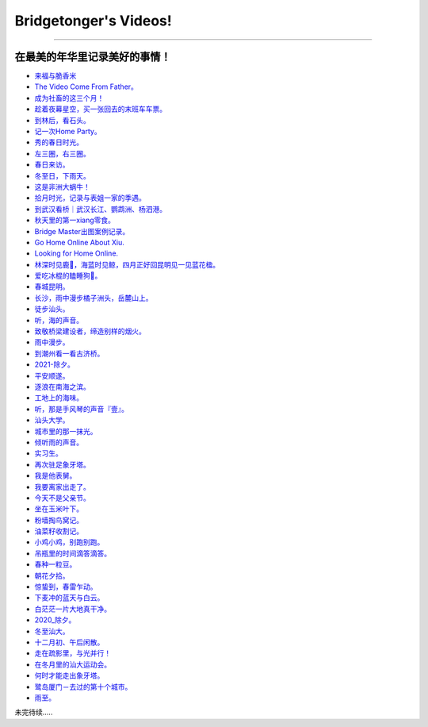 Bridgetonger's Videos!
~~~~~~~~~~~~~~~~~~~~~~~~~~~~~~~

--------------

在最美的年华里记录美好的事情！
------------------------------

-  `来福与脆香米 <https://mp.weixin.qq.com/s/Ec5sUvSaueNYdJ1Iut300Q>`__
-  `The Video Come From Father。 <https://mp.weixin.qq.com/s/ivvAIHMfojiR7RyCkOBEYQ>`__
-  `成为社畜的这三个月！ <https://mp.weixin.qq.com/s/qEY0HYFW22eWaraSJwl-VQ>`__
-  `趁着夜幕星空，买一张回去的末班车车票。 <https://mp.weixin.qq.com/s/5Z7WnAbOLT5aZafb2RPOXg>`__
-  `到林后，看石头。 <https://mp.weixin.qq.com/s/qUuk2NC4a6_wtJ4ZJgt6mw>`__
-  `记一次Home Party。 <https://mp.weixin.qq.com/s/Y-ZP5Se3dzp3mnPRkJ5GqA>`__
-  `秀的春日时光。 <https://mp.weixin.qq.com/s/oJgoUctUAhqg_QEbxNvZ9A>`__
-  `左三圈，右三圈。 <https://mp.weixin.qq.com/s/P-zKeMVpEbRiMyGf1Gy-UQ>`__
-  `春日来访。 <https://mp.weixin.qq.com/s/42xqYoyw011rgXc7qYbObA>`__
-  `冬至日，下雨天。 <https://mp.weixin.qq.com/s/pKAJ-mn48x6ZbCCtMQBKqA>`__
-  `这是非洲大蜗牛！ <https://mp.weixin.qq.com/s/QdIOL7w4WrlOWfUbDPjbaQ>`__
-  `拾月时光，记录与表姐一家的季遇。 <https://mp.weixin.qq.com/s/PSwTiqjtukbr7GFJWMUy3Q>`__
-  `到武汉看桥｜武汉长江、鹦鹉洲、杨泗港。 <https://mp.weixin.qq.com/s/GylE3F4bbVL9sb0M-MWZQg>`__
-  `秋天里的第一xiang零食。 <https://mp.weixin.qq.com/s/oyIWTsyUXNFjIUOQhlKjIw>`__
-  `Bridge Master出图案例记录。 <https://mp.weixin.qq.com/s/u1SkQkxxXF9PiLvd_P5vWg>`__
-  `Go Home Online About Xiu. <https://mp.weixin.qq.com/s?__biz=MzI3MDA5ODc5NQ==&mid=2655182083&idx=1&sn=847b5bc1e95e5e148a6ceae96be7bb1b&chksm=f1603507c617bc11e06e1116fe9b3c79420acdad968794bfaaa0b2a8eb80a2eae671764f33f6&token=1259064862&lang=zh_CN#rd>`__
-  `Looking for Home Online. <https://mp.weixin.qq.com/s?__biz=MzI3MDA5ODc5NQ==&mid=2655182072&idx=1&sn=e7a3c7f641961cc03597d06f66c71f59&chksm=f16034fcc617bdea203cb67b8a2df4c69672d861829e44f3f42478924502aab8c5156ed1528e&token=1259064862&lang=zh_CN#rd>`__
-  `林深时见鹿🦌，海蓝时见鲸，四月正好回昆明见一见蓝花楹。 <https://mp.weixin.qq.com/s?__biz=MzI3MDA5ODc5NQ==&mid=2655182056&idx=1&sn=aa5dc2c0b95a4f19e5af4c87190e4066&chksm=f16034ecc617bdfa7fb1955c6c6664cccc4aa2d8932c6327aed70570cffdcad7eeb823d8a6e0&token=1751687408&lang=zh_CN#rd>`__
-  `爱吃冰棍的瞌睡狗🐶。 <https://mp.weixin.qq.com/s?__biz=MzI3MDA5ODc5NQ==&mid=2655182028&idx=1&sn=2a9d2ee10e7d7bd4b6c587c4aa2cc006&chksm=f16034c8c617bdde4f6b116f00427dc79f83780fb738ca77ecb105f9993f3825f44e82369e5e&token=1751687408&lang=zh_CN#rd>`__
-  `春城昆明。 <https://mp.weixin.qq.com/s?__biz=MzI3MDA5ODc5NQ==&mid=2655182001&idx=1&sn=b6db4649fdb148c9e61db28c807f5fc7&chksm=f16034b5c617bda3c97066662b79456c22fdd1be916a194c32160c3a3a2665bb1b9d10c2e499&token=1751687408&lang=zh_CN#rd>`__
-  `长沙，雨中漫步橘子洲头，岳麓山上。 <https://mp.weixin.qq.com/s?__biz=MzI3MDA5ODc5NQ==&mid=2655181989&idx=1&sn=c54c6ec97652bddaa368541c322ca876&chksm=f16034a1c617bdb7d39228f4bbecc05e113c0ac00c2ff54afb817280c9791b7bce41f6a6c180&token=1751687408&lang=zh_CN#rd>`__
-  `徒步汕头。 <https://mp.weixin.qq.com/s?__biz=MzI3MDA5ODc5NQ==&mid=2655181981&idx=1&sn=de86b7b11414c471815ca597c1ad0242&chksm=f1603499c617bd8f095e89319b404bce03d1a08ba8f3a52a55de7cdaed0c0c8e50aa7a9b68f1&token=1751687408&lang=zh_CN#rd>`__
-  `听，海的声音。 <https://mp.weixin.qq.com/s?__biz=MzI3MDA5ODc5NQ==&mid=2655181969&idx=1&sn=ac03d02ba5d6137f9c323b41d6f2c27c&chksm=f1603495c617bd83072e379d13bd3f89fce4b1049f22d7ac9120071f9ae2f66e7e569ae1a286&token=1751687408&lang=zh_CN#rd>`__
-  `致敬桥梁建设者，缔造别样的烟火。 <https://mp.weixin.qq.com/s?__biz=MzI3MDA5ODc5NQ==&mid=2655181953&idx=1&sn=272cb148b49788e38fd6bec663153d40&chksm=f1603485c617bd935bee9b6bb9413aee577c3fe8a1f58bf8f4d14ed774c8da81576b0a9beac5&token=1751687408&lang=zh_CN#rd>`__
-  `雨中漫步。 <https://mp.weixin.qq.com/s?__biz=MzI3MDA5ODc5NQ==&mid=2655181945&idx=1&sn=b810eb9157b2ed7a4ca09bcad6094068&chksm=f160347dc617bd6b189dc34c37cd9abf3c38eab221096e15ac24aefeae9687e3df64ac31d129&token=1751687408&lang=zh_CN#rd>`__
-  `到潮州看一看古济桥。 <https://mp.weixin.qq.com/s?__biz=MzI3MDA5ODc5NQ==&mid=2655181927&idx=1&sn=bd7dabcde02d25d5adef6220a27f7026&chksm=f1603463c617bd75ba2384c05be83ee3c96b32001ed648f3dcf1d1ec7de7f2c12f3b694f27e5&token=1751687408&lang=zh_CN#rd>`__
-  `2021-除夕。 <https://mp.weixin.qq.com/s?__biz=MzI3MDA5ODc5NQ==&mid=2655181917&idx=1&sn=0d9df6959976dfeb5c3ac7bb67354924&chksm=f1603459c617bd4f858b3aa98679c4cdfc322371619a2f288a3fff8c8b6b2016e1b17798c64f&token=1751687408&lang=zh_CN#rd>`__
-  `平安顺遂。 <https://mp.weixin.qq.com/s?__biz=MzI3MDA5ODc5NQ==&mid=2655181905&idx=1&sn=2c0d647f7db5b5484df60021c88bb611&chksm=f1603455c617bd43661222ba7f1a90a36f716e22ff8890fae88b43e911494f9cfc648808fa53&token=1751687408&lang=zh_CN#rd>`__
-  `逐浪在南海之滨。 <https://mp.weixin.qq.com/s?__biz=MzI3MDA5ODc5NQ==&mid=2655181891&idx=1&sn=830e1136d284e7051b1743e0d2eae6a3&chksm=f1603447c617bd516036ab9857ff25a2e4054f847a618307a77220479a64b466d8292973bab8&token=1751687408&lang=zh_CN#rd>`__
-  `工地上的海味。 <https://mp.weixin.qq.com/s?__biz=MzI3MDA5ODc5NQ==&mid=2655181882&idx=1&sn=58ed6a5bab73a453384c85a8a24fcc9a&chksm=f160343ec617bd283a0a74a3e35e679ba07af43f090deeb57cd920189ae2fe68c7d02985dadb&token=1751687408&lang=zh_CN#rd>`__
-  `听，那是手风琴的声音『壹』。 <https://mp.weixin.qq.com/s?__biz=MzI3MDA5ODc5NQ==&mid=2655181855&idx=1&sn=7523be162436d7f59f07230917ed3b10&chksm=f160341bc617bd0dd9d60b099014edf1a56d180c4e060358c101845c0e290fe2526db8194d03&token=1649843346&lang=zh_CN#rd>`__
-  `汕头大学。 <https://mp.weixin.qq.com/s?__biz=MzI3MDA5ODc5NQ==&mid=2655181854&idx=1&sn=d65b366c3943b5e82af45777d8cdc8a0&chksm=f160341ac617bd0c97339da1a40ba88b216f5540553401018cfcd729134e3f39784e75c031c4&token=1649843346&lang=zh_CN#rd>`__
-  `城市里的那一抹光。 <https://mp.weixin.qq.com/s?__biz=MzI3MDA5ODc5NQ==&mid=2655181847&idx=1&sn=a7e792f411267841d789eae6d8707b5e&chksm=f1603413c617bd051d496b37850e7bb72c41f1283b0cc98f0e398a8e7fa58b3b56f4a03dce40&token=1649843346&lang=zh_CN#rd>`__
-  `倾听雨的声音。 <https://mp.weixin.qq.com/s?__biz=MzI3MDA5ODc5NQ==&mid=2655181840&idx=1&sn=28d2e0aa3e9d70db9205028fa19a847e&chksm=f1603414c617bd02feef3d528e2b55b5dd8918fd39a8781899e6cd58501d3f36bd63c322d871&token=1649843346&lang=zh_CN#rd>`__
-  `实习生。 <https://mp.weixin.qq.com/s?__biz=MzI3MDA5ODc5NQ==&mid=2655181839&idx=1&sn=cfd719a830fbdd566b8e3be68d83bca8&chksm=f160340bc617bd1da79f470bf63dd4fad72a7ec20e15d0fc96193c2374597811436d39d59da6&token=1649843346&lang=zh_CN#rd>`__
-  `再次驻足象牙塔。 <https://mp.weixin.qq.com/s?__biz=MzI3MDA5ODc5NQ==&mid=2655181832&idx=1&sn=b8fdd9a4b4d88fc87704c9c63481ceb3&chksm=f160340cc617bd1a3209f351898fc21258388ba9993d6c28a8621ad41945a0c4f34ab4fc6373&token=1649843346&lang=zh_CN#rd>`__
-  `我是他表舅。 <https://mp.weixin.qq.com/s?__biz=MzI3MDA5ODc5NQ==&mid=2655181818&idx=1&sn=b18bacd6f0d6a3fb58a74457940a3cf9&chksm=f16033fec617bae8119ff18913a4d07de772e4de0a7b106b223caf680b107ea80aa891db7f3e&token=1649843346&lang=zh_CN#rd>`__
-  `我要离家出走了。 <https://mp.weixin.qq.com/s?__biz=MzI3MDA5ODc5NQ==&mid=2655181817&idx=1&sn=3fbde216e573ae8ab4ec10f75faa9fcf&chksm=f16033fdc617baeb5a21f70e16867fa151569ece217fefa441d295403c74462e6643f50bfe0e&token=1649843346&lang=zh_CN#rd>`__
-  `今天不是父亲节。 <https://mp.weixin.qq.com/s?__biz=MzI3MDA5ODc5NQ==&mid=2655181809&idx=1&sn=1c340fafe60888f4c45ed59913948097&chksm=f16033f5c617bae3b57dfd035b43b115e61592d39827031b9279f72959059aad79954d06cc11&token=1649843346&lang=zh_CN#rd>`__
-  `坐在玉米叶下。 <https://mp.weixin.qq.com/s?__biz=MzI3MDA5ODc5NQ==&mid=2655181796&idx=1&sn=edf1232ff8aa2ddf4d5fda57326a01dc&chksm=f16033e0c617baf61c3e62480907945d5978071cfd04a1666e98f5121e66a40042ee3480a280&token=1649843346&lang=zh_CN#rd>`__
-  `粉墙掏鸟窝记。 <https://mp.weixin.qq.com/s?__biz=MzI3MDA5ODc5NQ==&mid=2655181790&idx=1&sn=cde2a4c9ffa1e39c4f8a42d05dd5ccb5&chksm=f16033dac617bacc5bc3092af7aa47e5f7ffba415eae309a914574995efe39d661f5cd6e64db&token=1649843346&lang=zh_CN#rd>`__
-  `油菜籽收割记。 <https://mp.weixin.qq.com/s?__biz=MzI3MDA5ODc5NQ==&mid=2655181775&idx=1&sn=07243c947e7d03e696b11145c1509b39&chksm=f16033cbc617badd4e63977c161f846eebc6549d898ff3e7408b7dccef8b404986c73e61c399&token=1649843346&lang=zh_CN#rd>`__
-  `小鸡小鸡，别跑别跑。 <https://mp.weixin.qq.com/s?__biz=MzI3MDA5ODc5NQ==&mid=2655181692&idx=1&sn=2c75171bc7e3c322aafc73f7756160c8&chksm=f1603378c617ba6e31081b3e4279e0c1e3cd97a0978fbf33625314676656de94083b01e9e8e5&token=1649843346&lang=zh_CN#rd>`__
-  `吊瓶里的时间滴答滴答。 <https://mp.weixin.qq.com/s?__biz=MzI3MDA5ODc5NQ==&mid=2655181678&idx=1&sn=846aa84357c33ae728951ff989a4f560&chksm=f160336ac617ba7cfa7cfd3f320c3f3a8346940e1d1f06d93954f7cdd13920f034a6578a4471&token=1649843346&lang=zh_CN#rd>`__
-  `春种一粒豆。 <https://mp.weixin.qq.com/s?__biz=MzI3MDA5ODc5NQ==&mid=2655181654&idx=1&sn=24f230c76d5307762e5b6bd85b1aef22&chksm=f1603352c617ba445bdbbf9f11ad1d375796842215eca2902f9718f20156a01d7dd910c9be40&token=1649843346&lang=zh_CN#rd>`__
-  `朝花夕拾。 <https://mp.weixin.qq.com/s?__biz=MzI3MDA5ODc5NQ==&mid=2655181637&idx=1&sn=0564326653e0aac80d064b2b2cf808fd&chksm=f1603341c617ba577b02176f9e6bee734e576b9a914126cfc99ddffa241fe0aee6ab38c22edc&token=1649843346&lang=zh_CN#rd>`__
-  `惊蛰到，春雷乍动。 <https://mp.weixin.qq.com/s?__biz=MzI3MDA5ODc5NQ==&mid=2655181628&idx=1&sn=2cb0734df4f93e200bd179b84ac4c0c8&chksm=f1603338c617ba2e36b320ab8410e187edcb89f78c639109209a9cefad77d06b447d1a726204&token=1649843346&lang=zh_CN#rd>`__
-  `下麦冲的蓝天与白云。 <https://mp.weixin.qq.com/s?__biz=MzI3MDA5ODc5NQ==&mid=2655181619&idx=1&sn=8a90b5ee4d6bb50dd1dec3cc2e1472b1&chksm=f1603337c617ba2111c051a11ab6d34c9d1677a8e65f57ec6b915b803e05bf5c1c9a7665f6de&token=1649843346&lang=zh_CN#rd>`__
-  `白茫茫一片大地真干净。 <https://mp.weixin.qq.com/s?__biz=MzI3MDA5ODc5NQ==&mid=2655181616&idx=1&sn=ed909bca27e8a60dd87debc03917f276&chksm=f1603334c617ba226ae1e5b439f6a37a82577ec8bda361905bb096b79dd66e4de2768189462b&token=1649843346&lang=zh_CN#rd>`__
-  `2020_除夕。 <https://mp.weixin.qq.com/s?__biz=MzI3MDA5ODc5NQ==&mid=2655181610&idx=1&sn=fc38edcf112ab98bb56129817d8861fd&chksm=f160332ec617ba38b4c7028c9b214d949fa0273a096c71266a71612ae201127f6dfea6cba5d6&token=1649843346&lang=zh_CN#rd>`__
-  `冬至汕大。 <https://mp.weixin.qq.com/s?__biz=MzI3MDA5ODc5NQ==&mid=2655181571&idx=1&sn=ded2218154f761626bb85c102562dc23&chksm=f1603307c617ba11ee3208067dc3ce6ef485f970f8394446bf219f75b091bb100b8fd3b9328b&token=1649843346&lang=zh_CN#rd>`__
-  `十二月初、午后闲散。 <https://mp.weixin.qq.com/s?__biz=MzI3MDA5ODc5NQ==&mid=2655181456&idx=1&sn=349e7bc0d0ca809cd94a7a1503127459&chksm=f1603294c617bb824d6e5777768eb9f6f985111dd078fb62fd9a120d47928b462e58c03a1373&token=1649843346&lang=zh_CN#rd>`__
-  `走在疏影里，与光并行！ <https://mp.weixin.qq.com/s?__biz=MzI3MDA5ODc5NQ==&mid=2655181449&idx=1&sn=206c5785df2a12af29a873dbbe228e6d&chksm=f160328dc617bb9bc1bcb0a662827e18a5b71a96ac551741318b863de7b7b86fe02978b57344&token=1649843346&lang=zh_CN#rd>`__
-  `在冬月里的汕大运动会。 <https://mp.weixin.qq.com/s?__biz=MzI3MDA5ODc5NQ==&mid=2655181448&idx=1&sn=7ddcb153e64205831fa5d5159b360eda&chksm=f160328cc617bb9abdfeefda834bc4ea1e86e8eb36b9dad5f1b4eb391f4c49ba6a7035e87a51&token=1649843346&lang=zh_CN#rd>`__
-  `何时才能走出象牙塔。 <https://mp.weixin.qq.com/s?__biz=MzI3MDA5ODc5NQ==&mid=2655181440&idx=1&sn=2763ee08e8f7bcfc9382bb6e4b0e6401&chksm=f1603284c617bb92b877dcfbf4158e4562514ab7c21ea2735546405a0c26b6627bc1a8c3283b&token=1649843346&lang=zh_CN#rd>`__
-  `鹭岛厦门－去过的第十个城市。 <https://mp.weixin.qq.com/s?__biz=MzI3MDA5ODc5NQ==&mid=2655181439&idx=1&sn=93c0d269c8f55a8e8ea18417b6544f2e&chksm=f160327bc617bb6d35b311f4eb062299b35919cab56599845ca7769a82623c010205c86badf9&token=1649843346&lang=zh_CN#rd>`__
-  `雨至。 <https://mp.weixin.qq.com/s?__biz=MzI3MDA5ODc5NQ==&mid=2655181434&idx=1&sn=ac6229a255b3467e74e05f0d4c76bc49&chksm=f160327ec617bb683c5316cea8c26475d6b5503b2f671cc90158d0413555d24545ebf938d132&token=1649843346&lang=zh_CN#rd>`__

未完待续.....